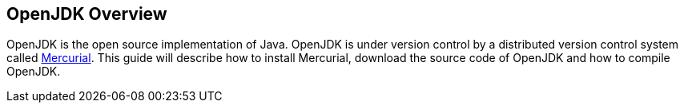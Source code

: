 [[openjdk_overview]]
== OpenJDK Overview
	
OpenJDK is the open source implementation of Java. 
OpenJDK is under version control by a distributed version control system called http://www.vogella.com/tutorials/Mercurial/article.html[Mercurial]. 
This guide will describe how to install Mercurial, download the source code of OpenJDK and how to compile OpenJDK.

